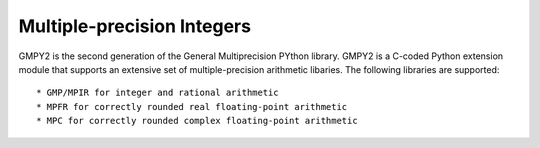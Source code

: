 Multiple-precision Integers
===========================

GMPY2 is the second generation of the General Multiprecision PYthon library.
GMPY2 is a C-coded Python extension module that supports an extensive set of
multiple-precision arithmetic libaries. The following libraries are supported::

* GMP/MPIR for integer and rational arithmetic
* MPFR for correctly rounded real floating-point arithmetic
* MPC for correctly rounded complex floating-point arithmetic
